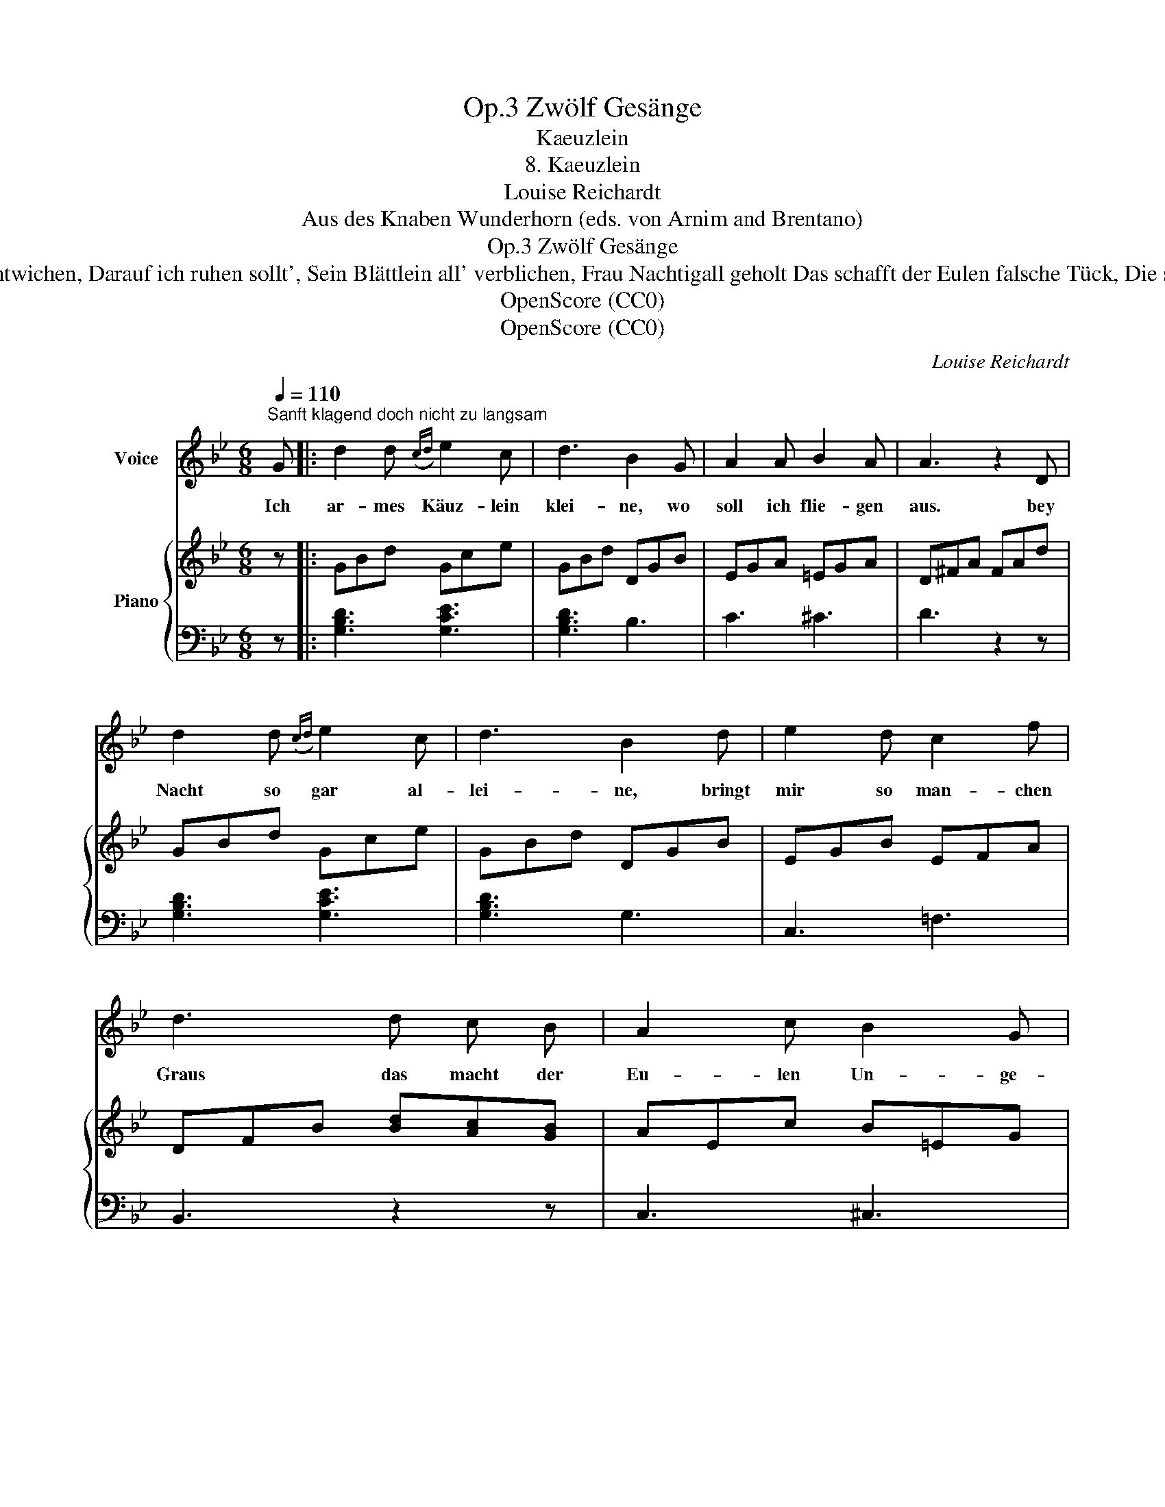 X:1
T:Zwölf Gesänge, Op.3
T:Kaeuzlein
T:8. Kaeuzlein
T:Louise Reichardt
T:Aus des Knaben Wunderhorn (eds. von Arnim and Brentano)
T:Zwölf Gesänge, Op.3
T:4. Mein Ast ist mir entwichen, Darauf ich ruhen sollt', Sein Blättlein all' verblichen, Frau Nachtigall geholt Das schafft der Eulen falsche Tück, Die störet all mein Glück.
T:OpenScore (CC0)
T:OpenScore (CC0)
C:Louise Reichardt
Z:Aus des Knaben Wunderhorn (eds. von Arnim and Brentano)
Z:OpenScore (CC0)
%%score 1 { 2 | 3 }
L:1/8
Q:1/4=110
M:6/8
K:Bb
V:1 treble nm="Voice"
V:2 treble nm="Piano"
V:3 bass 
V:1
"^Sanft klagend doch nicht zu langsam" G |: d2 d({cd)} e2 c | d3 B2 G | A2 A B2 A | A3 z2 D | %5
w: Ich|ar- mes Käuz- lein|klei- ne, wo|soll ich flie- gen|aus. bey|
 d2 d({cd)} e2 c | d3 B2 d | e2 d c2 f | d3 d c B | A2 c B2 G | ^F3 F G A | B3 A3 |1 G3 z2 G :|2 %13
w: Nacht so gar al-|lei- ne, bringt|mir so man- chen|Graus das macht der|Eu- len Un- ge-|stalt ihr Trau- ern|man- nig-|falt. Ich|
"^Schluss" (G2 z z2) |] %14
w: |
V:2
 z |: GBd Gce | GBd DGB | EGA =EGA | D^FA FAd | GBd Gce | GBd DGB | EGB EFA | DFB [Bd][Ac][GB] | %9
 AEc B=EG | ^FD=E [D^F][=EG][^FA] | DGB C^FA |1 B,DG DGB :|2 B,DG G, z |] %14
V:3
 z |: [G,B,D]3 [G,CE]3 | [G,B,D]3 B,3 | C3 ^C3 | D3 z2 z | [G,B,D]3 [G,CE]3 | [G,B,D]3 G,3 | %7
 C,3 =F,3 | B,,3 z2 z | C,3 ^C,3 | D,2 z z2 z | D,3 D,3 |1 G,,3 z2 z :|2 G,,3- G,, z |] %14

